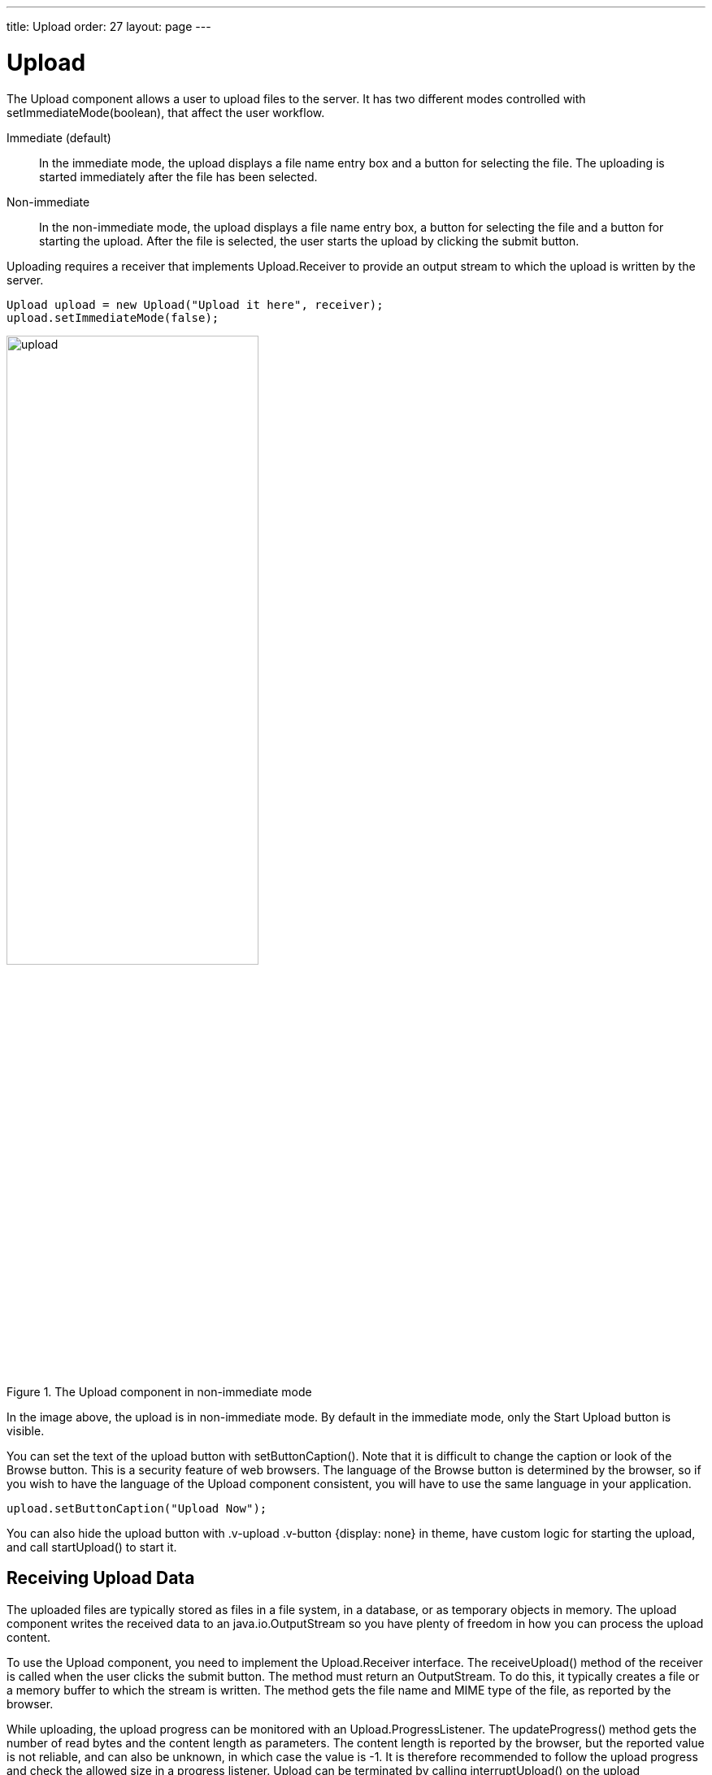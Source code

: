 ---
title: Upload
order: 27
layout: page
---

[[components.upload]]
= Upload

ifdef::web[]
[.sampler]
image:{live-demo-image}[alt="Live Demo", link="http://demo.vaadin.com/sampler/#ui/data-input/other/upload"]
endif::web[]

The [classname]#Upload# component allows a user to upload files to the server.
It has two different modes controlled with [methodname]#setImmediateMode(boolean)#, that affect the user workflow.

[parameter]#Immediate# (default):: In the immediate mode, the upload displays a file name entry box and a button for selecting the file. The uploading is started immediately after the file has been selected.

[parameter]#Non-immediate#:: In the non-immediate mode, the upload displays a file name
entry box, a button for selecting the file and a button for starting the upload.
After the file is selected, the user starts the upload by clicking the submit button.

Uploading requires a receiver that implements [interfacename]#Upload.Receiver#
to provide an output stream to which the upload is written by the server.

[source, java]
----
Upload upload = new Upload("Upload it here", receiver);
upload.setImmediateMode(false);
----

[[figure.ui.upload]]
.The [classname]#Upload# component in non-immediate mode
image::img/upload.png[width=60%, scaledwidth=80%]

In the image above, the upload is in non-immediate mode. By default in the immediate mode,
only the [guilabel]#Start Upload# button is visible.

You can set the text of the upload button with [methodname]#setButtonCaption()#.
Note that it is difficult to change the caption or look of the
[guibutton]#Browse# button. This is a security feature of web browsers. The
language of the [guibutton]#Browse# button is determined by the browser, so if
you wish to have the language of the [classname]#Upload# component consistent,
you will have to use the same language in your application.

[source, java]
----
upload.setButtonCaption("Upload Now");
----

You can also hide the upload button with [literal]#++.v-upload .v-button
{display: none}++# in theme, have custom logic for starting the upload, and call
[methodname]#startUpload()# to start it.

[[components.upload.receiving]]
== Receiving Upload Data

The uploaded files are typically stored as files in a file system, in a
database, or as temporary objects in memory. The upload component writes the
received data to an [classname]#java.io.OutputStream# so you have plenty of
freedom in how you can process the upload content.

To use the [classname]#Upload# component, you need to implement the
[classname]#Upload.Receiver# interface. The [methodname]#receiveUpload()# method
of the receiver is called when the user clicks the submit button. The method
must return an [classname]#OutputStream#. To do this, it typically creates a
file or a memory buffer to which the stream is written. The method gets the file
name and MIME type of the file, as reported by the browser.

While uploading, the upload progress can be monitored with an
[interfacename]#Upload.ProgressListener#. The [methodname]#updateProgress()#
method gets the number of read bytes and the content length as parameters. The
content length is reported by the browser, but the reported value is not
reliable, and can also be unknown, in which case the value is -1. It is
therefore recommended to follow the upload progress and check the allowed size
in a progress listener. Upload can be terminated by calling
[methodname]#interruptUpload()# on the upload component. You may want to use a
[classname]#ProgressBar# to visualize the progress, and in indeterminate mode if
the content length is not known.

When an upload is finished, successfully or unsuccessfully, the
[classname]#Upload# component will emit the [classname]#Upload.FinishedEvent#
event, which you can handle with an [classname]#Upload.FinishedListener# added
to the upload component. The event object will include the file name, MIME type,
and final length of the file. More specific [classname]#Upload.FailedEvent# and
[classname]#Upload.SucceededEvent# events will be called in the cases where the
upload failed or succeeded, respectively.

The following example uploads images to [filename]#/tmp/uploads# directory in
(UNIX) filesystem (the directory must exist or the upload fails). The component
displays the uploaded image in an [classname]#Image# component.

[source, java]
----
// Show uploaded file in this placeholder
final Image image = new Image("Uploaded Image");

// Implement both receiver that saves upload in a file and
// listener for successful upload
class ImageUploader implements Receiver, SucceededListener {
    public File file;

    public OutputStream receiveUpload(String filename,
                                      String mimeType) {
        // Create and return a file output stream
        ...
    }

    public void uploadSucceeded(SucceededEvent event) {
        // Show the uploaded file in the image viewer
        image.setSource(new FileResource(file));
    }
};
ImageUploader receiver = new ImageUploader();

// Create the upload with a caption and set receiver later
Upload upload = new Upload("Upload Image Here", receiver);
upload.addSucceededListener(receiver);
----


[[components.upload.css]]
== CSS Style Rules


[source, css]
----
.v-upload { }
  .gwt-FileUpload { }
  .v-button { }
    .v-button-wrap { }
      .v-button-caption { }
----

The [classname]#Upload# component has an overall [literal]#++v-upload++# style.
The upload button has the same structure and style as a regular
[classname]#Button# component.
